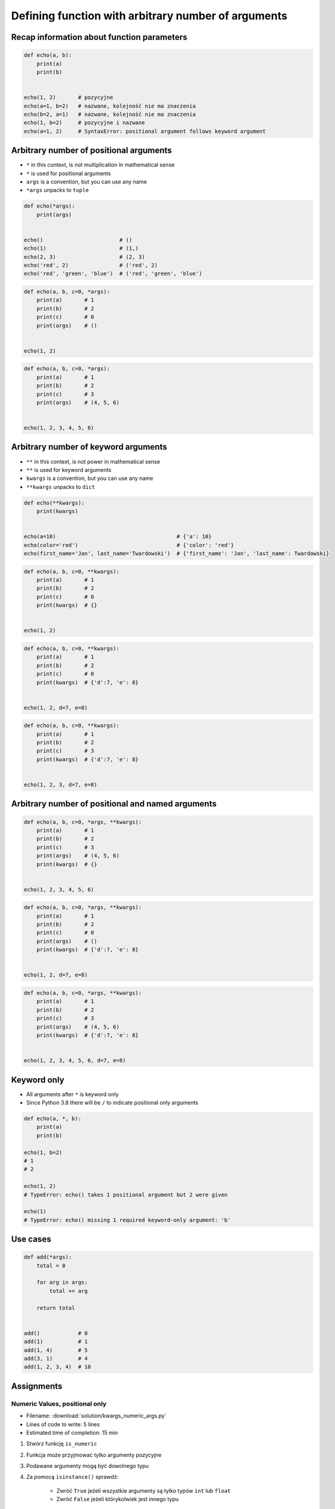 ****************************************************
Defining function with arbitrary number of arguments
****************************************************


Recap information about function parameters
===========================================
.. code-block:: python

    def echo(a, b):
        print(a)
        print(b)


    echo(1, 2)       # pozycyjne
    echo(a=1, b=2)   # nazwane, kolejność nie ma znaczenia
    echo(b=2, a=1)   # nazwane, kolejność nie ma znaczenia
    echo(1, b=2)     # pozycyjne i nazwane
    echo(a=1, 2)     # SyntaxError: positional argument follows keyword argument


Arbitrary number of positional arguments
========================================
- ``*`` in this context, is not multiplication in mathematical sense
- ``*`` is used for positional arguments
- ``args`` is a convention, but you can use any name
- ``*args`` unpacks to ``tuple``

.. code-block:: python

    def echo(*args):
        print(args)


    echo()                        # ()
    echo(1)                       # (1,)
    echo(2, 3)                    # (2, 3)
    echo('red', 2)                # ('red', 2)
    echo('red', 'green', 'blue')  # ('red', 'green', 'blue')

.. code-block:: python

    def echo(a, b, c=0, *args):
        print(a)       # 1
        print(b)       # 2
        print(c)       # 0
        print(args)    # ()


    echo(1, 2)

.. code-block:: python

    def echo(a, b, c=0, *args):
        print(a)       # 1
        print(b)       # 2
        print(c)       # 3
        print(args)    # (4, 5, 6)


    echo(1, 2, 3, 4, 5, 6)


Arbitrary number of keyword arguments
=====================================
- ``**`` in this context, is not power in mathematical sense
- ``**`` is used for keyword arguments
- ``kwargs`` is a convention, but you can use any name
- ``**kwargs`` unpacks to ``dict``

.. code-block:: python

    def echo(**kwargs):
        print(kwargs)


    echo(a=10)                                      # {'a': 10}
    echo(color='red')                               # {'color': 'red'}
    echo(first_name='Jan', last_name='Twardowski')  # {'first_name': 'Jan', 'last_name': Twardowski}

.. code-block:: python

    def echo(a, b, c=0, **kwargs):
        print(a)       # 1
        print(b)       # 2
        print(c)       # 0
        print(kwargs)  # {}


    echo(1, 2)

.. code-block:: python

    def echo(a, b, c=0, **kwargs):
        print(a)       # 1
        print(b)       # 2
        print(c)       # 0
        print(kwargs)  # {'d':7, 'e': 8}


    echo(1, 2, d=7, e=8)

.. code-block:: python

    def echo(a, b, c=0, **kwargs):
        print(a)       # 1
        print(b)       # 2
        print(c)       # 3
        print(kwargs)  # {'d':7, 'e': 8}


    echo(1, 2, 3, d=7, e=8)


Arbitrary number of positional and named arguments
==================================================
.. code-block:: python

    def echo(a, b, c=0, *args, **kwargs):
        print(a)       # 1
        print(b)       # 2
        print(c)       # 3
        print(args)    # (4, 5, 6)
        print(kwargs)  # {}


    echo(1, 2, 3, 4, 5, 6)

.. code-block:: python

    def echo(a, b, c=0, *args, **kwargs):
        print(a)       # 1
        print(b)       # 2
        print(c)       # 0
        print(args)    # ()
        print(kwargs)  # {'d':7, 'e': 8}


    echo(1, 2, d=7, e=8)

.. code-block:: python

    def echo(a, b, c=0, *args, **kwargs):
        print(a)       # 1
        print(b)       # 2
        print(c)       # 3
        print(args)    # (4, 5, 6)
        print(kwargs)  # {'d':7, 'e': 8}


    echo(1, 2, 3, 4, 5, 6, d=7, e=8)

Keyword only
============
* All arguments after ``*`` is keyword only
* Since Python 3.8 there will be ``/`` to indicate positional only arguments

.. code-block:: python

    def echo(a, *, b):
        print(a)
        print(b)

    echo(1, b=2)
    # 1
    # 2

    echo(1, 2)
    # TypeError: echo() takes 1 positional argument but 2 were given

    echo(1)
    # TypeError: echo() missing 1 required keyword-only argument: 'b'


Use cases
=========
.. code-block:: python

    def add(*args):
        total = 0

        for arg in args:
            total += arg

        return total


    add()            # 0
    add(1)           # 1
    add(1, 4)        # 5
    add(3, 1)        # 4
    add(1, 2, 3, 4)  # 10

.. code-block:: python
    :caption: Converts arguments between different units

    def kelvin_to_celsius(*degrees):
        return [x+273.15 for x in degrees]


    kelvin_to_celsius(1)
    # [274.15]

    kelvin_to_celsius(1, 2, 3, 4, 5)
    # [274.15, 275.15, 276.15, 277.15, 278.15]


.. code-block:: python
    :caption: Generate HTML list from function arguments

    def html_list(*args):
        print('<ul>')

        for element in args:
            print(f'<li>{element}</li>')

        print('</ul>')


    html_list('apple', 'banana', 'orange')
    # <ul>
    # <li>apple</li>
    # <li>banana</li>
    # <li>orange</li>
    # </ul>

.. code-block:: python
    :caption: Intuitive definition of ``print`` function

    def print(*values, sep=' ', end='\n', ...):
        return sep.join(values) + end


Assignments
===========

Numeric Values, positional only
-------------------------------
* Filename: :download:`solution/kwargs_numeric_args.py`
* Lines of code to write: 5 lines
* Estimated time of completion: 15 min

#. Stwórz funkcję ``is_numeric``
#. Funkcja może przyjmować tylko argumenty pozycyjne
#. Podawane argumenty mogą być dowolnego typu
#. Za pomocą ``isinstance()`` sprawdź:

    - Zwróć ``True`` jeżeli wszystkie argumenty są tylko typów ``int`` lub ``float``
    - Zwróć ``False`` jeżeli którykolwiek jest innego typu

#. Przez numeryczną wartością rozumiemy
#. Nie używaj ``all()`` oraz ``any()``

:The whys and wherefores:
    * Definiowanie i uruchamianie funkcji
    * Wiele argumentów pozycyjnych
    * Sprawdzanie przypadków brzegowych (niekompatybilne argumenty)
    * Parsowanie argumentów funkcji
    * Rzutowanie i konwersja typów

Numeric Values, positional and keyword
--------------------------------------
* Filename: :download:`solution/kwargs_numeric_kwargs.py`
* Lines of code to write: 5 lines
* Estimated time of completion: 15 min

#. Stwórz funkcję ``is_numeric``
#. Funkcja może przyjmować zarówno argumenty pozycyjne jak i nazwane
#. Podawane argumenty mogą być dowolnego typu
#. Za pomocą ``isinstance()`` sprawdź:

    - Zwróć ``True`` jeżeli wszystkie argumenty są tylko typów ``int`` lub ``float``
    - Zwróć ``False`` jeżeli którykolwiek jest innego typu

#. Nie używaj ``all()`` oraz ``any()``

:The whys and wherefores:
    * Definiowanie i uruchamianie funkcji
    * Wiele argumentów pozycyjnych i nazwanych
    * Sprawdzanie przypadków brzegowych (niekompatybilne argumenty)
    * Parsowanie argumentów funkcji
    * Rzutowanie i konwersja typów
